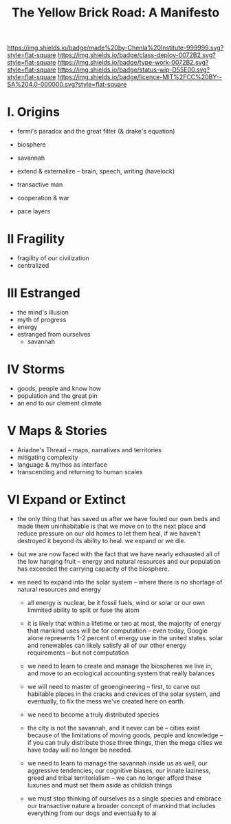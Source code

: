 #   -*- mode: org; fill-column: 60 -*-

#+TITLE: The Yellow Brick Road: A Manifesto
#+STARTUP: showall
#+TOC: headlines 4
#+PROPERTY: filename
:PROPERTIES:
:CUSTOM_ID: 
:Name:      /home/deerpig/proj/chenla/deploy/deploy-manifesto.org
:Created:   2017-08-24T18:30@Prek Leap (11.642600N-104.919210W)
:ID:        659c2b13-181c-4bab-8f7b-c23033fe6d95
:VER:       556846285.464337387
:GEO:       48P-491193-1287029-15
:BXID:      proj:CCH5-8007
:Class:     deply
:Type:      work
:Status:    wip
:Licence:   MIT/CC BY-SA 4.0
:END:

[[https://img.shields.io/badge/made%20by-Chenla%20Institute-999999.svg?style=flat-square]] 
[[https://img.shields.io/badge/class-deploy-0072B2.svg?style=flat-square]]
[[https://img.shields.io/badge/type-work-0072B2.svg?style=flat-square]]
[[https://img.shields.io/badge/status-wip-D55E00.svg?style=flat-square]]
[[https://img.shields.io/badge/licence-MIT%2FCC%20BY--SA%204.0-000000.svg?style=flat-square]]


* I.  Origins

 - fermi's paradox and the great filter (& drake's equation)

 - biosphere
 - savannah
 - extend & externalize -- brain, speech, writing (havelock)
 - transactive man
 - cooperation & war
 - pace layers

* II  Fragility

 - fragility of our civilization
 - centralized

* III Estranged

 - the mind's illusion
 - myth of progress
 - energy
 - estranged from ourselves
   - savannah
   
* IV  Storms

 - goods, people and know how
 - population and the great pin
 - an end to our clement climate

* V   Maps & Stories

 - Ariadne's Thread -- maps, narratives and territories
 - mitigating complexity
 - language & mythos as interface
 - transcending and returning to human scales

* VI  Expand or Extinct

 - the only thing that has saved us after we have fouled our own beds
   and made them uninhabitable is that we move on to the next place
   and reduce pressure on our old homes to let them heal, if we
   haven't destroyed it beyond its ability to heal.  we expand or we die.

 - but we are now faced with the fact that we have nearly exhausted
   all of the low hanging fruit -- energy and natural resources and
   our population has exceeded the carrying capacity of the biosphere.

 - we need to expand into the solar system -- where there is no
   shortage of natural resources and energy

    - all energy is nuclear, be it fossil fuels, wind or solar or our
      own limmited ability to split or fuse the atom

    - it is likely that within a lifetime or two at most, the majority
      of energy that mankind uses will be for computation -- even
      today, Google alone represents 1-2 percent of energy use in the
      united states.  solar and renewables can likely satisfy all of
      our other energy requirements -- but not computation

  - we need to learn to create and manage the biospheres we live in,
    and move to an ecological accounting system that really balances

  - we will need to master of geoengineering -- first, to carve out
    habitable places in the cracks and crevices of the solar system,
    and eventually, to fix the mess we've created here on earth.

  - we need to become a truly distributed species

  - the city is not the savannah, and it never can be -- cities exist
    because of the limitations of moving goods, people and knowledge
    -- if you can truly distribute those three things, then the mega
    cities we have today will no longer be needed.

  - we need to learn to manage the savannah inside us as well, our
    aggressive tendencies, our cognitive biases, our innate laziness,
    greed and tribal territorialism -- we can no longer afford these
    luxuries and must set them aside as childish things

  - we must stop thinking of ourselves as a single species and embrace
    our transactive nature a broader concept of mankind that includes
    everything from our dogs and eventually to ai
